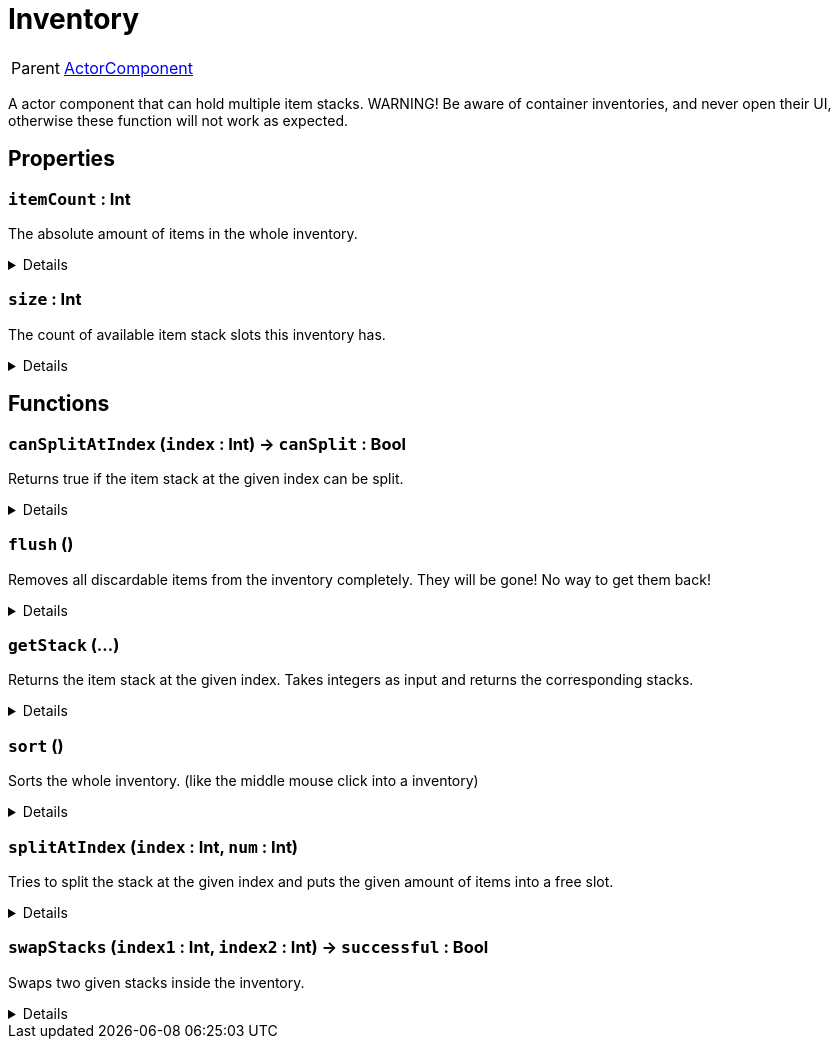 = Inventory
:table-caption!:

[cols="1,5a",separator="!"]
!===
! Parent
! xref:/reflection/classes/ActorComponent.adoc[ActorComponent]
!===

A actor component that can hold multiple item stacks.
WARNING! Be aware of container inventories, and never open their UI, otherwise these function will not work as expected.

// tag::interface[]

== Properties

// tag::func-itemCount-title[]
=== `itemCount` : Int
// tag::func-itemCount[]

The absolute amount of items in the whole inventory.

[%collapsible]
====
[cols="1,5a",separator="!"]
!===
! Flags ! +++<span style='color:#e59445'><i>ReadOnly</i></span> <span style='color:#bb2828'><i>RuntimeSync</i></span> <span style='color:#bb2828'><i>RuntimeParallel</i></span>+++

! Display Name ! Item Count
!===
====
// end::func-itemCount[]
// end::func-itemCount-title[]
// tag::func-size-title[]
=== `size` : Int
// tag::func-size[]

The count of available item stack slots this inventory has.

[%collapsible]
====
[cols="1,5a",separator="!"]
!===
! Flags ! +++<span style='color:#e59445'><i>ReadOnly</i></span> <span style='color:#bb2828'><i>RuntimeSync</i></span> <span style='color:#bb2828'><i>RuntimeParallel</i></span>+++

! Display Name ! Size
!===
====
// end::func-size[]
// end::func-size-title[]

== Functions

// tag::func-canSplitAtIndex-title[]
=== `canSplitAtIndex` (`index` : Int) -> `canSplit` : Bool
// tag::func-canSplitAtIndex[]

Returns true if the item stack at the given index can be split.

[%collapsible]
====
[cols="1,5a",separator="!"]
!===
! Flags
! +++<span style='color:#bb2828'><i>RuntimeSync</i></span> <span style='color:#bb2828'><i>RuntimeParallel</i></span> <span style='color:#5dafc5'><i>MemberFunc</i></span>+++

! Display Name ! Can Split at Index
!===

.Parameters
[%header,cols="1,1,4a",separator="!"]
!===
!Name !Type !Description

! *Index* `index`
! Int
! The slot index of which you want to check if the stack can be split.
!===

.Return Values
[%header,cols="1,1,4a",separator="!"]
!===
!Name !Type !Description

! *Can Split* `canSplit`
! Bool
! True if the stack at the given index can be split.
!===

====
// end::func-canSplitAtIndex[]
// end::func-canSplitAtIndex-title[]
// tag::func-flush-title[]
=== `flush` ()
// tag::func-flush[]

Removes all discardable items from the inventory completely. They will be gone! No way to get them back!

[%collapsible]
====
[cols="1,5a",separator="!"]
!===
! Flags
! +++<span style='color:#bb2828'><i>RuntimeSync</i></span> <span style='color:#5dafc5'><i>MemberFunc</i></span>+++

! Display Name ! Flush
!===

====
// end::func-flush[]
// end::func-flush-title[]
// tag::func-getStack-title[]
=== `getStack` (...)
// tag::func-getStack[]

Returns the item stack at the given index.
Takes integers as input and returns the corresponding stacks.

[%collapsible]
====
[cols="1,5a",separator="!"]
!===
! Flags
! +++<span style='color:#e59445'><i>VarArgs</i></span> <span style='color:#bb2828'><i>RuntimeSync</i></span> <span style='color:#bb2828'><i>RuntimeParallel</i></span> <span style='color:#5dafc5'><i>MemberFunc</i></span>+++

! Display Name ! Get Stack
!===

====
// end::func-getStack[]
// end::func-getStack-title[]
// tag::func-sort-title[]
=== `sort` ()
// tag::func-sort[]

Sorts the whole inventory. (like the middle mouse click into a inventory)

[%collapsible]
====
[cols="1,5a",separator="!"]
!===
! Flags
! +++<span style='color:#bb2828'><i>RuntimeSync</i></span> <span style='color:#bb2828'><i>RuntimeParallel</i></span> <span style='color:#5dafc5'><i>MemberFunc</i></span>+++

! Display Name ! Sort
!===

====
// end::func-sort[]
// end::func-sort-title[]
// tag::func-splitAtIndex-title[]
=== `splitAtIndex` (`index` : Int, `num` : Int)
// tag::func-splitAtIndex[]

Tries to split the stack at the given index and puts the given amount of items into a free slot.

[%collapsible]
====
[cols="1,5a",separator="!"]
!===
! Flags
! +++<span style='color:#bb2828'><i>RuntimeSync</i></span> <span style='color:#bb2828'><i>RuntimeParallel</i></span> <span style='color:#5dafc5'><i>MemberFunc</i></span>+++

! Display Name ! Split At Index
!===

.Parameters
[%header,cols="1,1,4a",separator="!"]
!===
!Name !Type !Description

! *Index* `index`
! Int
! The index of the stack you want to split.

! *Num* `num`
! Int
! The number of items you want to split off the stack at the given index.
!===

====
// end::func-splitAtIndex[]
// end::func-splitAtIndex-title[]
// tag::func-swapStacks-title[]
=== `swapStacks` (`index1` : Int, `index2` : Int) -> `successful` : Bool
// tag::func-swapStacks[]

Swaps two given stacks inside the inventory.

[%collapsible]
====
[cols="1,5a",separator="!"]
!===
! Flags
! +++<span style='color:#bb2828'><i>RuntimeSync</i></span> <span style='color:#bb2828'><i>RuntimeParallel</i></span> <span style='color:#5dafc5'><i>MemberFunc</i></span>+++

! Display Name ! Swap Stacks
!===

.Parameters
[%header,cols="1,1,4a",separator="!"]
!===
!Name !Type !Description

! *Index 1* `index1`
! Int
! The index of the first stack in the inventory.

! *Index 2* `index2`
! Int
! The index of the second stack in the inventory.
!===

.Return Values
[%header,cols="1,1,4a",separator="!"]
!===
!Name !Type !Description

! *Successful* `successful`
! Bool
! True if the swap was successful.
!===

====
// end::func-swapStacks[]
// end::func-swapStacks-title[]

// end::interface[]

